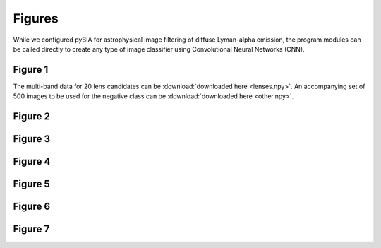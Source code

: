 .. _figures:

Figures
========
While we configured pyBIA for astrophysical image filtering of diffuse Lyman-alpha emission, the program modules can be called directly to create any type of image classifier using Convolutional Neural Networks (CNN). 


Figure 1
-----------

The multi-band data for 20 lens candidates can be :download:`downloaded here <lenses.npy>`.
An accompanying set of 500 images to be used for the negative class can be :download:`downloaded here <other.npy>`.




Figure 2
-----------

Figure 3
-----------

Figure 4
-----------

Figure 5
-----------

Figure 6
-----------

Figure 7
-----------
